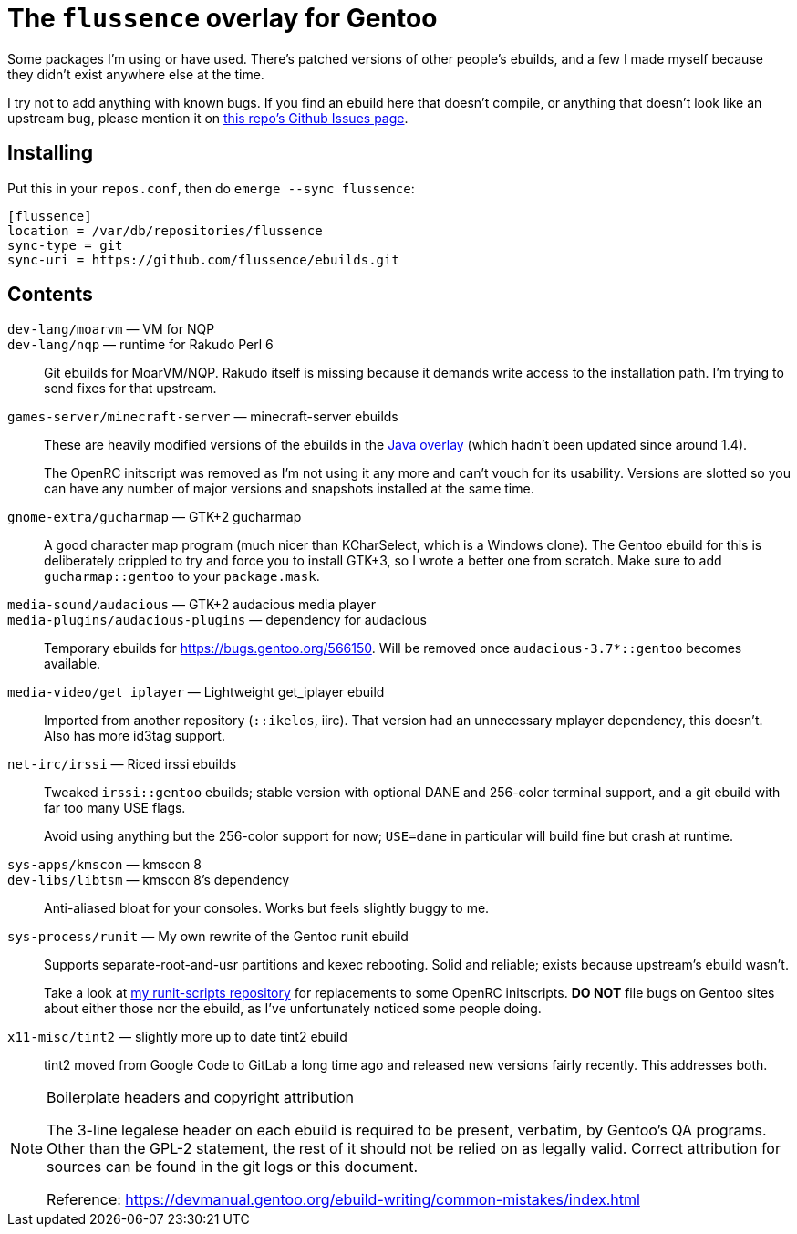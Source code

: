 The `flussence` overlay for Gentoo
==================================

Some packages I'm using or have used. There's patched versions of other people's
ebuilds, and a few I made myself because they didn't exist anywhere else at the
time.

I try not to add anything with known bugs. If you find an ebuild here that
doesn't compile, or anything that doesn't look like an upstream bug, please
mention it on https://github.com/flussence/ebuilds/issues[this repo's Github
Issues page].

Installing
----------

Put this in your `repos.conf`, then do `emerge --sync flussence`:

    [flussence]
    location = /var/db/repositories/flussence
    sync-type = git
    sync-uri = https://github.com/flussence/ebuilds.git

Contents
--------
`dev-lang/moarvm` — VM for NQP::
`dev-lang/nqp` — runtime for Rakudo Perl 6::
Git ebuilds for MoarVM/NQP. Rakudo itself is missing because it demands write
access to the installation path. I'm trying to send fixes for that upstream.

`games-server/minecraft-server` — minecraft-server ebuilds::
+
--
These are heavily modified versions of the ebuilds in the
http://git.overlays.gentoo.org/gitweb/?p=proj/java.git;a=summary[Java overlay]
(which hadn't been updated since around 1.4).

The OpenRC initscript was removed as I'm not using it any more and can't vouch
for its usability. Versions are slotted so you can have any number of major
versions and snapshots installed at the same time.
--

`gnome-extra/gucharmap` — GTK+2 gucharmap::
A good character map program (much nicer than KCharSelect, which is a Windows
clone). The Gentoo ebuild for this is deliberately crippled to try and force you
to install GTK+3, so I wrote a better one from scratch. Make sure to add
`gucharmap::gentoo` to your `package.mask`.

`media-sound/audacious` — GTK+2 audacious media player::
`media-plugins/audacious-plugins` — dependency for audacious::
Temporary ebuilds for https://bugs.gentoo.org/566150.
Will be removed once `audacious-3.7*::gentoo` becomes available.

`media-video/get_iplayer` — Lightweight get_iplayer ebuild::
Imported from another repository (`::ikelos`, iirc). That version had an
unnecessary mplayer dependency, this doesn't. Also has more id3tag support.

`net-irc/irssi` — Riced irssi ebuilds::
+
--
Tweaked `irssi::gentoo` ebuilds; stable version with optional DANE and 256-color
terminal support, and a git ebuild with far too many USE flags.

Avoid using anything but the 256-color support for now; `USE=dane` in particular
will build fine but crash at runtime.
--

`sys-apps/kmscon` — kmscon 8::
`dev-libs/libtsm` — kmscon 8's dependency::
Anti-aliased bloat for your consoles. Works but feels slightly buggy to me.

`sys-process/runit` — My own rewrite of the Gentoo runit ebuild::
+
--
Supports separate-root-and-usr partitions and kexec rebooting. Solid and
reliable; exists because upstream's ebuild wasn't.

Take a look at https://github.com/flussence/runit-scripts[my runit-scripts
repository] for replacements to some OpenRC initscripts. *DO NOT* file bugs on
Gentoo sites about either those nor the ebuild, as I've unfortunately noticed
some people doing.
--

`x11-misc/tint2` — slightly more up to date tint2 ebuild::
tint2 moved from Google Code to GitLab a long time ago and released new versions
fairly recently. This addresses both.


[NOTE]
.Boilerplate headers and copyright attribution
================================================================================
The 3-line legalese header on each ebuild is required to be present, verbatim,
by Gentoo's QA programs. Other than the GPL-2 statement, the rest of it should
not be relied on as legally valid. Correct attribution for sources can be found
in the git logs or this document.

Reference:
https://devmanual.gentoo.org/ebuild-writing/common-mistakes/index.html
================================================================================
